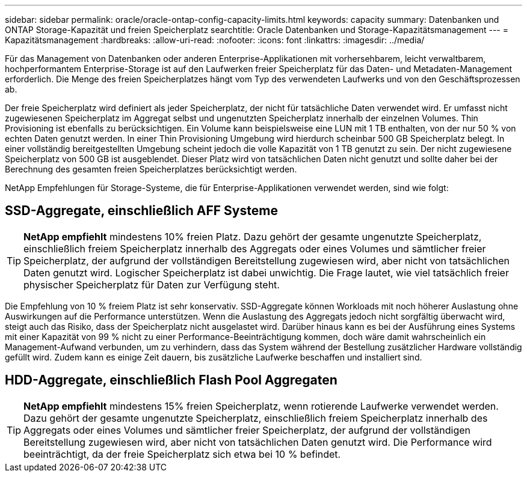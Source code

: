 ---
sidebar: sidebar 
permalink: oracle/oracle-ontap-config-capacity-limits.html 
keywords: capacity 
summary: Datenbanken und ONTAP Storage-Kapazität und freien Speicherplatz 
searchtitle: Oracle Datenbanken und Storage-Kapazitätsmanagement 
---
= Kapazitätsmanagement
:hardbreaks:
:allow-uri-read: 
:nofooter: 
:icons: font
:linkattrs: 
:imagesdir: ../media/


[role="lead"]
Für das Management von Datenbanken oder anderen Enterprise-Applikationen mit vorhersehbarem, leicht verwaltbarem, hochperformantem Enterprise-Storage ist auf den Laufwerken freier Speicherplatz für das Daten- und Metadaten-Management erforderlich. Die Menge des freien Speicherplatzes hängt vom Typ des verwendeten Laufwerks und von den Geschäftsprozessen ab.

Der freie Speicherplatz wird definiert als jeder Speicherplatz, der nicht für tatsächliche Daten verwendet wird. Er umfasst nicht zugewiesenen Speicherplatz im Aggregat selbst und ungenutzten Speicherplatz innerhalb der einzelnen Volumes. Thin Provisioning ist ebenfalls zu berücksichtigen. Ein Volume kann beispielsweise eine LUN mit 1 TB enthalten, von der nur 50 % von echten Daten genutzt werden. In einer Thin Provisioning Umgebung wird hierdurch scheinbar 500 GB Speicherplatz belegt. In einer vollständig bereitgestellten Umgebung scheint jedoch die volle Kapazität von 1 TB genutzt zu sein. Der nicht zugewiesene Speicherplatz von 500 GB ist ausgeblendet. Dieser Platz wird von tatsächlichen Daten nicht genutzt und sollte daher bei der Berechnung des gesamten freien Speicherplatzes berücksichtigt werden.

NetApp Empfehlungen für Storage-Systeme, die für Enterprise-Applikationen verwendet werden, sind wie folgt:



== SSD-Aggregate, einschließlich AFF Systeme


TIP: *NetApp empfiehlt* mindestens 10% freien Platz. Dazu gehört der gesamte ungenutzte Speicherplatz, einschließlich freiem Speicherplatz innerhalb des Aggregats oder eines Volumes und sämtlicher freier Speicherplatz, der aufgrund der vollständigen Bereitstellung zugewiesen wird, aber nicht von tatsächlichen Daten genutzt wird. Logischer Speicherplatz ist dabei unwichtig. Die Frage lautet, wie viel tatsächlich freier physischer Speicherplatz für Daten zur Verfügung steht.

Die Empfehlung von 10 % freiem Platz ist sehr konservativ. SSD-Aggregate können Workloads mit noch höherer Auslastung ohne Auswirkungen auf die Performance unterstützen. Wenn die Auslastung des Aggregats jedoch nicht sorgfältig überwacht wird, steigt auch das Risiko, dass der Speicherplatz nicht ausgelastet wird. Darüber hinaus kann es bei der Ausführung eines Systems mit einer Kapazität von 99 % nicht zu einer Performance-Beeinträchtigung kommen, doch wäre damit wahrscheinlich ein Management-Aufwand verbunden, um zu verhindern, dass das System während der Bestellung zusätzlicher Hardware vollständig gefüllt wird. Zudem kann es einige Zeit dauern, bis zusätzliche Laufwerke beschaffen und installiert sind.



== HDD-Aggregate, einschließlich Flash Pool Aggregaten


TIP: *NetApp empfiehlt* mindestens 15% freien Speicherplatz, wenn rotierende Laufwerke verwendet werden. Dazu gehört der gesamte ungenutzte Speicherplatz, einschließlich freiem Speicherplatz innerhalb des Aggregats oder eines Volumes und sämtlicher freier Speicherplatz, der aufgrund der vollständigen Bereitstellung zugewiesen wird, aber nicht von tatsächlichen Daten genutzt wird. Die Performance wird beeinträchtigt, da der freie Speicherplatz sich etwa bei 10 % befindet.
